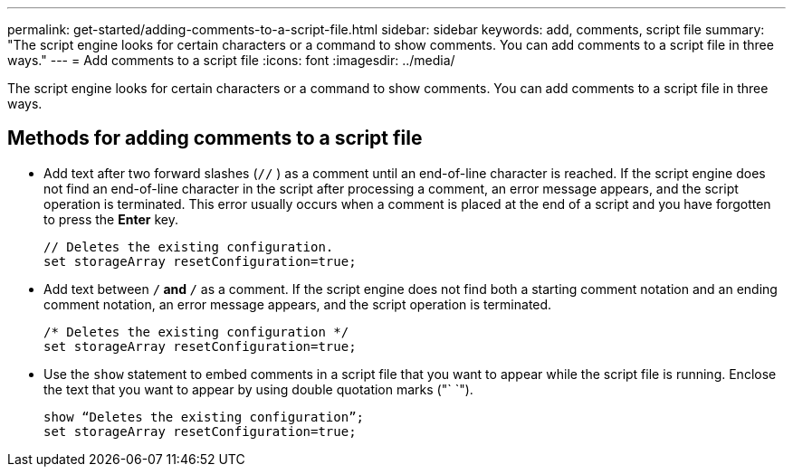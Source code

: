 ---
permalink: get-started/adding-comments-to-a-script-file.html
sidebar: sidebar
keywords: add, comments, script file
summary: "The script engine looks for certain characters or a command to show comments. You can add comments to a script file in three ways."
---
= Add comments to a script file
:icons: font
:imagesdir: ../media/

[.lead]
The script engine looks for certain characters or a command to show comments. You can add comments to a script file in three ways.

== Methods for adding comments to a script file 
* Add text after two forward slashes (`//` ) as a comment until an end-of-line character is reached. If the script engine does not find an end-of-line character in the script after processing a comment, an error message appears, and the script operation is terminated. This error usually occurs when a comment is placed at the end of a script and you have forgotten to press the *Enter* key.
+
----
// Deletes the existing configuration.
set storageArray resetConfiguration=true;
----

* Add text between `/*` and `*/` as a comment. If the script engine does not find both a starting comment notation and an ending comment notation, an error message appears, and the script operation is terminated.
+
----
/* Deletes the existing configuration */
set storageArray resetConfiguration=true;
----

* Use the `show` statement to embed comments in a script file that you want to appear while the script file is running. Enclose the text that you want to appear by using double quotation marks ("` `").
+
----
show “Deletes the existing configuration”;
set storageArray resetConfiguration=true;
----
